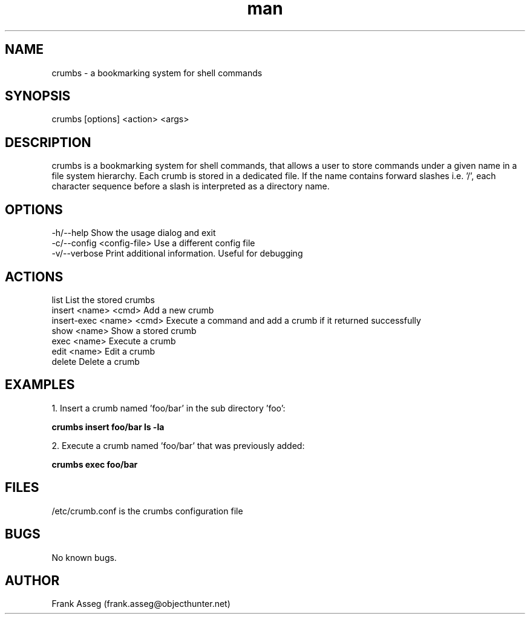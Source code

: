 .\" Manpage for crumbs
.\" Contact frank.asseg@objecthunter.net to correct errors and typos
.TH man 1 "23 July 2018" "1.0" "crumbs man page"

.SH NAME
crumbs \- a bookmarking system for shell commands

.SH SYNOPSIS
crumbs [options] <action> <args>

.SH DESCRIPTION
crumbs is a bookmarking system for shell commands, that allows a user to store commands under a given name in a file system hierarchy. Each crumb is stored in a dedicated file. If the name contains forward slashes i.e. '/', each character sequence before a slash is interpreted as a directory name.

.SH OPTIONS
\-h/\--help                    Show the usage dialog and exit
.br
\-c/\--config <config-file>    Use a different config file
.br
\-v/\--verbose                 Print additional information. Useful for debugging

.SH ACTIONS
list                       List the stored crumbs
.br
insert <name> <cmd>        Add a new crumb
.br
insert-exec <name> <cmd>   Execute a command and add a crumb if it returned successfully
.br
show <name>                Show a stored crumb
.br
exec <name>                Execute a crumb
.br
edit <name>                Edit a crumb
.br
delete                     Delete a crumb

.SH EXAMPLES
.PP
1. Insert a crumb named 'foo/bar' in the sub directory 'foo':
.PP
.ti +4
.B crumbs insert foo/bar "ls -la"
.PP
2. Execute a crumb named 'foo/bar' that was previously added:
.PP
.ti +4
.B crumbs exec foo/bar

.SH FILES
/etc/crumb.conf is the crumbs configuration file

.SH BUGS
No known bugs.

.SH AUTHOR
Frank Asseg (frank.asseg@objecthunter.net)

